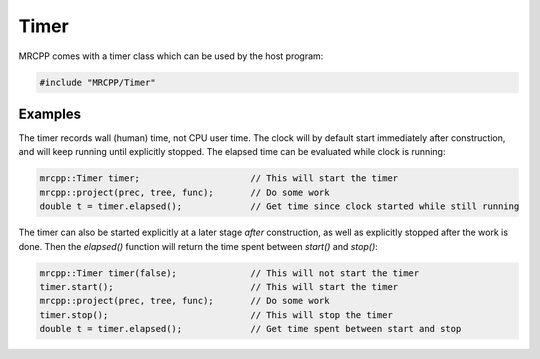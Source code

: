 -----
Timer
-----

MRCPP comes with a timer class which can be used by the host program:

.. code-block:: cpp

    #include "MRCPP/Timer"


.. doxygenclass:: mrcpp::Timer
    :members:


Examples
--------

The timer records wall (human) time, not CPU user time. The clock will by
default start immediately after construction, and will keep running until
explicitly stopped. The elapsed time can be evaluated while clock is running:

.. code-block:: cpp

    mrcpp::Timer timer;                     // This will start the timer
    mrcpp::project(prec, tree, func);       // Do some work
    double t = timer.elapsed();             // Get time since clock started while still running


The timer can also be started explicitly at a later stage *after* construction,
as well as explicitly stopped after the work is done. Then the `elapsed()`
function will return the time spent between `start()` and `stop()`:

.. code-block:: cpp

    mrcpp::Timer timer(false);              // This will not start the timer
    timer.start();                          // This will start the timer
    mrcpp::project(prec, tree, func);       // Do some work
    timer.stop();                           // This will stop the timer
    double t = timer.elapsed();             // Get time spent between start and stop

